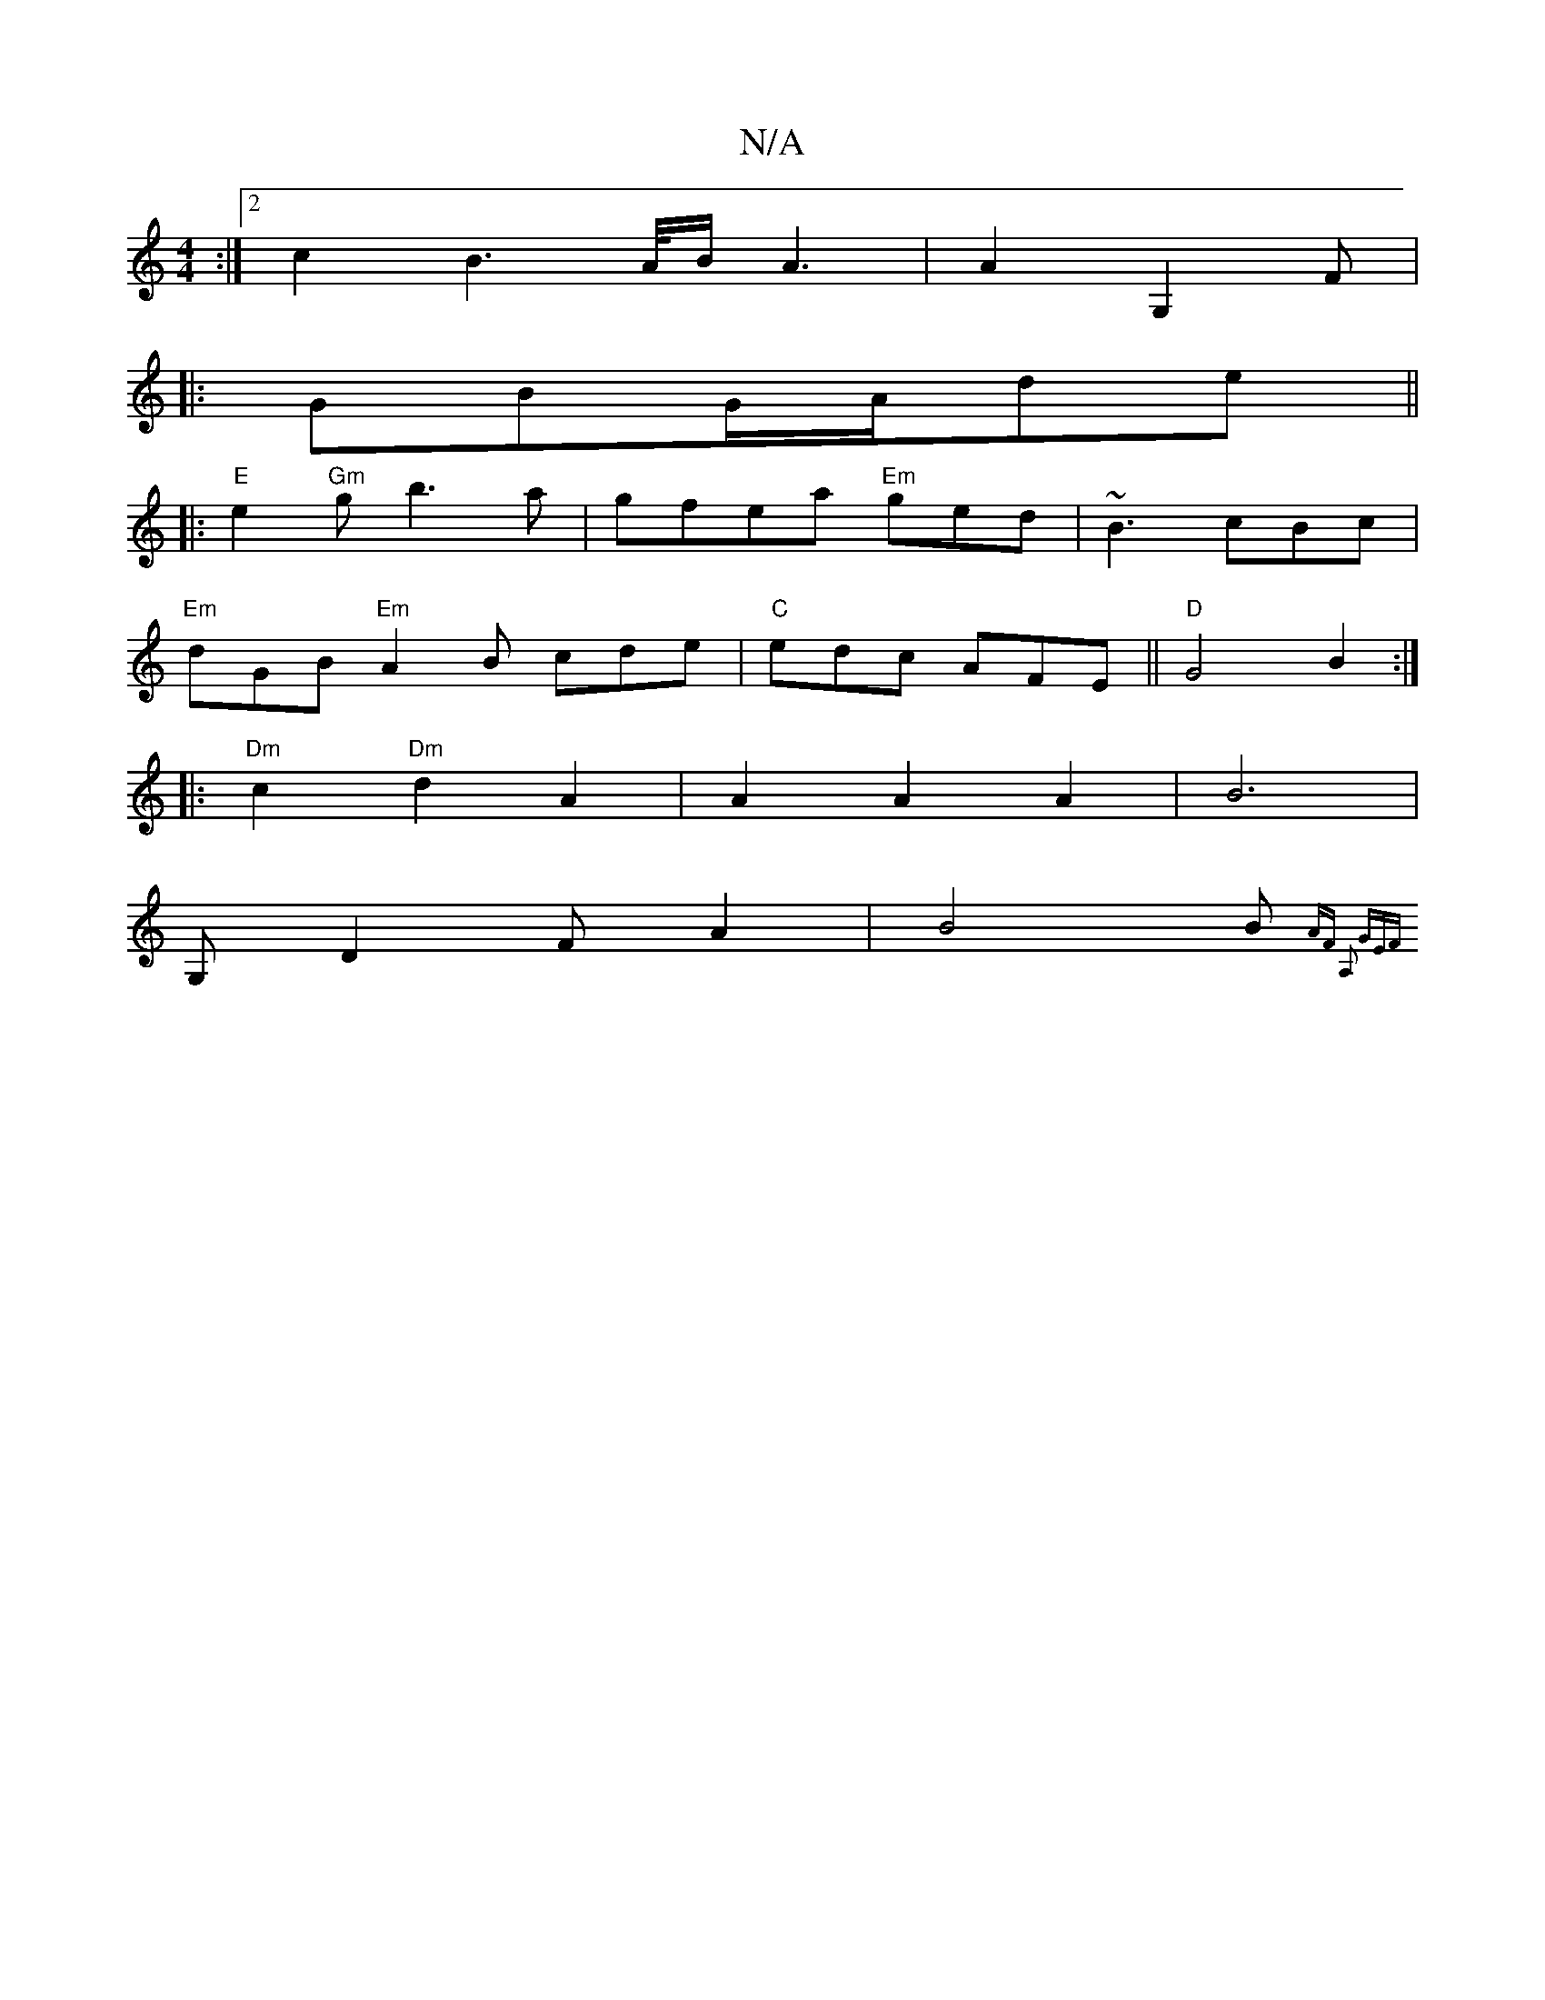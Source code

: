 X:1
T:N/A
M:4/4
R:N/A
K:Cmajor
:|2 c2B2>A/B/ A3|A2G,2 F# |
|:GBG/2A/2de||
|:"E" e2 "Gm"g b3 a |gfea "Em"ged | ~B3 cBc |
"Em"dGB "Em" A2B cde | "C"edc AFE ||"D"G4B2:|
|: "Dm"c2 "Dm"d2A2 | A2A2 A2 | B6|
G,D2 FA2|B4B{AF) A,2 | "GE"F |